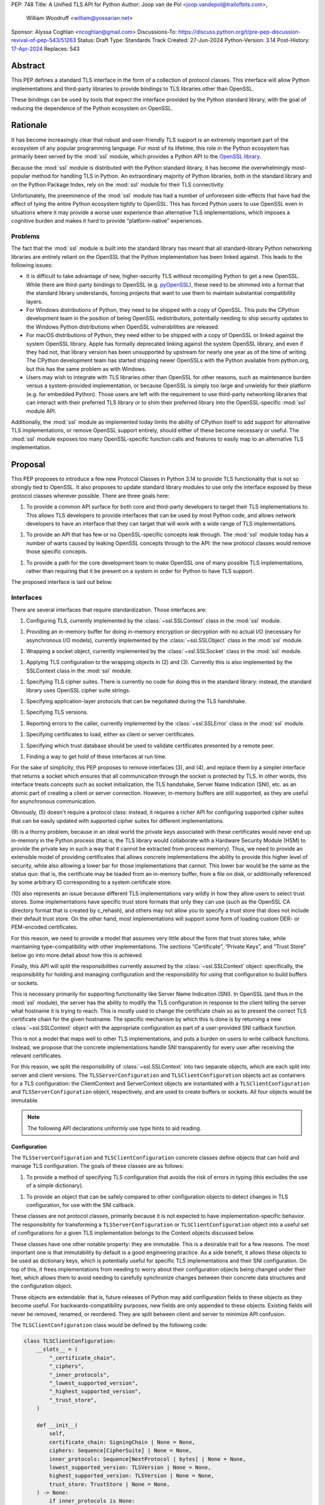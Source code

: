 PEP: 748
Title: A Unified TLS API for Python
Author: Joop van de Pol <joop.vandepol@trailofbits.com>,
        William Woodruff <william@yossarian.net>
Sponsor: Alyssa Coghlan <ncoghlan@gmail.com>
Discussions-To: https://discuss.python.org/t/pre-pep-discussion-revival-of-pep-543/51263
Status: Draft
Type: Standards Track
Created: 27-Jun-2024
Python-Version: 3.14
Post-History: `17-Apr-2024 <https://discuss.python.org/t/pre-pep-discussion-revival-of-pep-543/51263>`__
Replaces: 543

Abstract
========

This PEP defines a standard TLS interface in the form of a collection of
protocol classes. This interface will allow Python implementations and
third-party libraries to provide bindings to TLS libraries other than OpenSSL.

These bindings can be used by tools that expect the interface provided by the
Python standard library, with the goal of reducing the dependence of the Python
ecosystem on OpenSSL.

Rationale
=========

It has become increasingly clear that robust and user-friendly TLS support is an
extremely important part of the ecosystem of any popular programming language.
For most of its lifetime, this role in the Python ecosystem has primarily been
served by the :mod:`ssl` module, which provides a Python API to the `OpenSSL
library <https://www.openssl.org/>`_.

Because the :mod:`ssl` module is distributed with the Python standard library,
it has become the overwhelmingly most-popular method for handling TLS in Python.
An extraordinary majority of Python libraries, both in the standard library and
on the Python Package Index, rely on the :mod:`ssl` module for their TLS
connectivity.

Unfortunately, the preeminence of the :mod:`ssl` module has had a number of
unforeseen side-effects that have had the effect of tying the entire Python
ecosystem tightly to OpenSSL. This has forced Python users to use OpenSSL even
in situations where it may provide a worse user experience than alternative TLS
implementations, which imposes a cognitive burden and makes it hard to provide
“platform-native” experiences.

Problems
--------

The fact that the :mod:`ssl` module is built into the standard library has meant
that all standard-library Python networking libraries are entirely reliant on
the OpenSSL that the Python implementation has been linked against. This leads
to the following issues:

* It is difficult to take advantage of new, higher-security TLS without
  recompiling Python to get a new OpenSSL. While there are third-party bindings
  to OpenSSL (e.g. `pyOpenSSL <https://pypi.org/project/pyOpenSSL/>`_), these
  need to be shimmed into a format that the standard library understands,
  forcing projects that want to use them to maintain substantial compatibility
  layers.

* For Windows distributions of Python, they need to be shipped with a copy of
  OpenSSL. This puts the CPython development team in the position of being
  OpenSSL redistributors, potentially needing to ship security updates to the
  Windows Python distributions when OpenSSL vulnerabilities are released.

* For macOS distributions of Python, they need either to be shipped with a copy
  of OpenSSL or linked against the system OpenSSL library. Apple has formally
  deprecated linking against the system OpenSSL library, and even if they had
  not, that library version has been unsupported by upstream for nearly one year
  as of the time of writing. The CPython development team has started shipping
  newer OpenSSLs with the Python available from python.org, but this has the
  same problem as with Windows.

* Users may wish to integrate with TLS libraries other than OpenSSL for other
  reasons, such as maintenance burden versus a system-provided implementation,
  or because OpenSSL is simply too large and unwieldy for their platform (e.g.
  for embedded Python). Those users are left with the requirement to use
  third-party networking libraries that can interact with their preferred TLS
  library or to shim their preferred library into the OpenSSL-specific
  :mod:`ssl` module API.

Additionally, the :mod:`ssl` module as implemented today limits the ability of
CPython itself to add support for alternative TLS implementations, or remove
OpenSSL support entirely, should either of these become necessary or useful. The
:mod:`ssl` module exposes too many OpenSSL-specific function calls and features
to easily map to an alternative TLS implementation.

Proposal
========

This PEP proposes to introduce a few new Protocol Classes in Python 3.14 to
provide TLS functionality that is not so strongly tied to OpenSSL. It also
proposes to update standard library modules to use only the interface exposed by
these protocol classes wherever possible. There are three goals here:

1. To provide a common API surface for both core and third-party developers to
   target their TLS implementations to. This allows TLS developers to provide
   interfaces that can be used by most Python code, and allows network
   developers to have an interface that they can target that will work with a
   wide range of TLS implementations.

1. To provide an API that has few or no OpenSSL-specific concepts leak through.
   The :mod:`ssl` module today has a number of warts caused by leaking OpenSSL
   concepts through to the API: the new protocol classes would remove those
   specific concepts.

1. To provide a path for the core development team to make OpenSSL one of many
   possible TLS implementations, rather than requiring that it be present on a
   system in order for Python to have TLS support.

The proposed interface is laid out below.

Interfaces
----------

There are several interfaces that require standardization. Those interfaces are:

1. Configuring TLS, currently implemented by the :class:`~ssl.SSLContext` class
   in the :mod:`ssl` module.

1. Providing an in-memory buffer for doing in-memory encryption or decryption
   with no actual I/O (necessary for asynchronous I/O models), currently
   implemented by the :class:`~ssl.SSLObject` class in the :mod:`ssl` module.

1. Wrapping a socket object, currently implemented by the
   :class:`~ssl.SSLSocket` class in the :mod:`ssl` module.

1. Applying TLS configuration to the wrapping objects in (2) and (3). Currently
   this is also implemented by the SSLContext class in the :mod:`ssl` module.

1. Specifying TLS cipher suites. There is currently no code for doing this in
   the standard library: instead, the standard library uses OpenSSL cipher suite
   strings.

1. Specifying application-layer protocols that can be negotiated during the TLS
   handshake.

1. Specifying TLS versions.

1. Reporting errors to the caller, currently implemented by the
   :class:`~ssl.SSLError` class in the :mod:`ssl` module.

1. Specifying certificates to load, either as client or server certificates.

1. Specifying which trust database should be used to validate certificates
   presented by a remote peer.

1. Finding a way to get hold of these interfaces at run time.

For the sake of simplicity, this PEP proposes to remove interfaces (3), and (4),
and replace them by a simpler interface that returns a socket which ensures that
all communication through the socket is protected by TLS. In other words, this
interface treats concepts such as socket initialization, the TLS handshake,
Server Name Indication (SNI), etc. as an atomic part of creating a client or
server connection. However, in-memory buffers are still supported, as they are
useful for asynchronous communication.

Obviously, (5) doesn't require a protocol class: instead, it requires a richer
API for configuring supported cipher suites that can be easily updated with
supported cipher suites for different implementations.

(9) is a thorny problem, because in an ideal world the private keys associated
with these certificates would never end up in-memory in the Python process
(that is, the TLS library would collaborate with a Hardware Security Module
(HSM) to provide the private key in such a way that it cannot be extracted
from process memory). Thus, we need to provide an extensible model of
providing certificates that allows concrete implementations the ability to
provide this higher level of security, while also allowing a lower bar for
those implementations that cannot. This lower bar would be the same as the
status quo: that is, the certificate may be loaded from an in-memory buffer,
from a file on disk, or additionally referenced by some arbitrary ID
corresponding to a system certificate store.

(10) also represents an issue because different TLS implementations vary wildly
in how they allow users to select trust stores. Some implementations have
specific trust store formats that only they can use (such as the OpenSSL CA
directory format that is created by c_rehash), and others may not allow you
to specify a trust store that does not include their default trust store.
On the other hand, most implementations will support some form of loading custom
DER- or PEM-encoded certificates.

For this reason, we need to provide a model that assumes very little about the
form that trust stores take, while maintaining type-compatibility with other
implementations. The sections “Certificate”, “Private Keys”, and “Trust Store”
below go into more detail about how this is achieved.

Finally, this API will split the responsibilities currently assumed by the
:class:`~ssl.SSLContext` object: specifically, the responsibility for holding
and managing configuration and the responsibility for using that configuration
to build buffers or sockets.

This is necessary primarily for supporting functionality like Server Name
Indication (SNI). In OpenSSL (and thus in the :mod:`ssl` module), the server has
the ability to modify the TLS configuration in response to the client telling
the server what hostname it is trying to reach. This is mostly used to change
the certificate chain so as to present the correct TLS certificate chain for the
given hostname. The specific mechanism by which this is done is by returning a
new :class:`~ssl.SSLContext` object with the appropriate configuration as part
of a user-provided SNI callback function.

This is not a model that maps well to other TLS implementations, and puts a
burden on users to write callback functions. Instead, we propose that the
concrete implementations handle SNI transparently for every user after receiving
the relevant certificates.

For this reason, we split the responsibility of :class:`~ssl.SSLContext` into
two separate objects, which are each split into server and client versions. The
``TLSServerConfiguration`` and ``TLSClientConfiguration`` objects act as
containers for a TLS configuration: the ClientContext and ServerContext objects
are instantiated with a ``TLSClientConfiguration`` and
``TLSServerConfiguration`` object, respectively, and are used to create buffers
or sockets. All four objects would be immutable.

.. note::

    The following API declarations uniformly use type hints to aid reading.

Configuration
~~~~~~~~~~~~~

The ``TLSServerConfiguration`` and ``TLSClientConfiguration`` concrete classes
define objects that can hold and manage TLS configuration. The goals of these
classes are as follows:

1. To provide a method of specifying TLS configuration that avoids the risk of
   errors in typing (this excludes the use of a simple dictionary).

1. To provide an object that can be safely compared to other configuration
   objects to detect changes in TLS configuration, for use with the SNI
   callback.

These classes are not protocol classes, primarily because it is not expected to
have implementation-specific behavior. The responsibility for transforming a
``TLSServerConfiguration``  or ``TLSClientConfiguration`` object into a useful
set of configurations for a given TLS implementation belongs to the Context
objects discussed below.

These classes have one other notable property: they are immutable. This is a
desirable trait for a few reasons. The most important one is that immutability
by default is a good engineering practice. As a side benefit, it allows these
objects to be used as dictionary keys, which is potentially useful for specific
TLS implementations and their SNI configuration. On top of this, it frees
implementations from needing to worry about their configuration objects being
changed under their feet, which allows them to avoid needing to carefully
synchronize changes between their concrete data structures and the configuration
object.

These objects are extendable: that is, future releases of Python may add
configuration fields to these objects as they become useful. For
backwards-compatibility purposes, new fields are only appended to these objects.
Existing fields will never be removed, renamed, or reordered. They are split
between client and server to minimize API confusion.

The ``TLSClientConfiguration`` class would be defined by the following code:

.. code-block:: python

    class TLSClientConfiguration:
        __slots__ = (
            "_certificate_chain",
            "_ciphers",
            "_inner_protocols",
            "_lowest_supported_version",
            "_highest_supported_version",
            "_trust_store",
        )

        def __init__(
            self,
            certificate_chain: SigningChain | None = None,
            ciphers: Sequence[CipherSuite] | None = None,
            inner_protocols: Sequence[NextProtocol | bytes] | None = None,
            lowest_supported_version: TLSVersion | None = None,
            highest_supported_version: TLSVersion | None = None,
            trust_store: TrustStore | None = None,
        ) -> None:
            if inner_protocols is None:
                inner_protocols = []

            self._certificate_chain = certificate_chain
            self._ciphers = ciphers
            self._inner_protocols = inner_protocols
            self._lowest_supported_version = lowest_supported_version
            self._highest_supported_version = highest_supported_version
            self._trust_store = trust_store

        @property
        def certificate_chain(self) -> SigningChain | None:
            return self._certificate_chain

        @property
        def ciphers(self) -> Sequence[CipherSuite | int] | None:
            return self._ciphers

        @property
        def inner_protocols(self) -> Sequence[NextProtocol | bytes]:
            return self._inner_protocols

        @property
        def lowest_supported_version(self) -> TLSVersion | None:
            return self._lowest_supported_version

        @property
        def highest_supported_version(self) -> TLSVersion | None:
            return self._highest_supported_version

        @property
        def trust_store(self) -> TrustStore | None:
            return self._trust_store

The ``TLSServerConfiguration`` object is similar to the client one, except that
it takes a ``Sequence[SigningChain]`` as the ``certificate_chain`` parameter.

Context
~~~~~~~

We define two Context protocol classes. These protocol classes define objects
that allow configuration of TLS to be applied to specific connections. They can
be thought of as factories for ``TLSSocket`` and ``TLSBuffer`` objects.

Unlike the current :mod:`ssl` module, we provide two context classes instead of
one. Specifically, we provide the ``ClientContext`` and ``ServerContext``
classes. This simplifies the APIs (for example, there is no sense in the server
providing the ``server_hostname`` parameter to
:meth:`~ssl.SSLContext.wrap_socket`, but because there is only one context class
that parameter is still available), and ensures that implementations know as
early as possible which side of a TLS connection they will serve. Additionally,
it allows implementations to opt-out of one or either side of the connection.

As much as possible implementers should aim to make these classes immutable:
that is, they should prefer not to allow users to mutate their internal state
directly, instead preferring to create new contexts from new TLSConfiguration
objects. Obviously, the protocol classes cannot enforce this constraint, and so
they do not attempt to.

The ``ClientContext`` protocol class has the following class definition:

.. code-block:: python

    class ClientContext(Protocol):
        @abstractmethod
        def __init__(self, configuration: TLSClientConfiguration) -> None:
            """Create a new client context object from a given TLS client configuration."""
            ...

        @property
        @abstractmethod
        def configuration(self) -> TLSClientConfiguration:
            """Returns the TLS client configuration that was used to create the client context."""
            ...

        @abstractmethod
        def connect(self, address: tuple[str | None, int]) -> TLSSocket:
            """Creates a TLSSocket that behaves like a socket.socket, and
            contains information about the TLS exchange
            (cipher, negotiated_protocol, negotiated_tls_version, etc.).
            """
            ...

        @abstractmethod
        def create_buffer(self, server_hostname: str) -> TLSBuffer:
            """Creates a TLSBuffer that acts as an in-memory channel,
            and contains information about the TLS exchange
            (cipher, negotiated_protocol, negotiated_tls_version, etc.)."""
            ...

The ``ServerContext`` is similar, taking a ``TLSServerConfiguration`` instead.

Socket
~~~~~~

The context can be used to create sockets, which have to follow the
specification of the ``TLSSocket`` protocol class. Specifically, implementations
need to implement the following:

* ``recv`` and ``send``
* ``listen`` and ``accept``
* ``close``
* ``getsockname``
* ``getpeername``

They also need to implement some interfaces that give information about the TLS
connection, such as:

* The underlying context object that was used to create this socket
* The negotiated cipher
* The negotiated "next" protocol
* The negotiated TLS version

The following code describes these functions in more detail:

.. code-block:: python

    class TLSSocket(Protocol):
        """This class implements a socket.socket-like object that creates an OS
        socket, wraps it in an SSL context, and provides read and write methods
        over that channel."""

        @abstractmethod
        def __init__(self, *args: tuple, **kwargs: tuple) -> None:
            """TLSSockets should not be constructed by the user.
            The implementation should implement a method to construct a TLSSocket
            object and call it in ClientContext.connect() and
            ServerContext.connect()."""
            ...

        @abstractmethod
        def recv(self, bufsize: int) -> bytes:
            """Receive data from the socket. The return value is a bytes object
            representing the data received. Should not work before the handshake
            is completed."""
            ...

        @abstractmethod
        def send(self, bytes: bytes) -> int:
            """Send data to the socket. The socket must be connected to a remote socket."""
            ...

        @abstractmethod
        def close(self, force: bool = False) -> None:
            """Shuts down the connection and mark the socket closed.
            If force is True, this method should send the close_notify alert and shut down
            the socket without waiting for the other side.
            If force is False, this method should send the close_notify alert and raise
            the WantReadError exception until a corresponding close_notify alert has been
            received from the other side.
            In either case, this method should return WantWriteError if sending the
            close_notify alert currently fails."""
            ...

        @abstractmethod
        def listen(self, backlog: int) -> None:
            """Enable a server to accept connections. If backlog is specified, it
            specifies the number of unaccepted connections that the system will allow
            before refusing new connections."""
            ...

        @abstractmethod
        def accept(self) -> tuple[TLSSocket, tuple[str | None, int]]:
            """Accept a connection. The socket must be bound to an address and listening
            for connections. The return value is a pair (conn, address) where conn is a
            new TLSSocket object usable to send and receive data on the connection, and
            address is the address bound to the socket on the other end of the connection."""
            ...

        @abstractmethod
        def getsockname(self) -> tuple[str | None, int]:
            """Return the local address to which the socket is connected."""
            ...

        @abstractmethod
        def getpeercert(self) -> bytes | None:
            """
            Return the raw DER bytes of the certificate provided by the peer
            during the handshake, if applicable.
            """
            ...

        @abstractmethod
        def getpeername(self) -> tuple[str | None, int]:
            """Return the remote address to which the socket is connected."""
            ...

        @property
        @abstractmethod
        def context(self) -> ClientContext | ServerContext:
            """The ``Context`` object this socket is tied to."""
            ...

        @abstractmethod
        def cipher(self) -> CipherSuite | int | None:
            """
            Returns the CipherSuite entry for the cipher that has been negotiated on the connection.

            If no connection has been negotiated, returns ``None``. If the cipher negotiated is not
            defined in CipherSuite, returns the 16-bit integer representing that cipher directly.
            """
            ...

        @abstractmethod
        def negotiated_protocol(self) -> NextProtocol | bytes | None:
            """
            Returns the protocol that was selected during the TLS handshake.

            This selection may have been made using ALPN or some future
            negotiation mechanism.

            If the negotiated protocol is one of the protocols defined in the
            ``NextProtocol`` enum, the value from that enum will be returned.
            Otherwise, the raw bytestring of the negotiated protocol will be
            returned.

            If ``Context.set_inner_protocols()`` was not called, if the other
            party does not support protocol negotiation, if this socket does
            not support any of the peer's proposed protocols, or if the
            handshake has not happened yet, ``None`` is returned.
            """
            ...

        @property
        @abstractmethod
        def negotiated_tls_version(self) -> TLSVersion | None:
            """The version of TLS that has been negotiated on this connection."""
            ...

Buffer
~~~~~~

The context can also be used to create buffers, which have to follow the
specification of the ``TLSBuffer`` protocol class. Specifically, implementations
need to implement the following:

* ``read`` and ``write``
* ``do_handshake``
* ``shutdown``
* ``process_incoming`` and ``process_outgoing``
* ``incoming_bytes_buffered`` and ``outgoing_bytes_buffered``
* ``getpeercert``

Similarly to the socket case, they also need to implement some interfaces that
give information about the TLS connection, such as:

* The underlying context object that was used to create this buffer
* The negotiated cipher
* The negotiated "next" protocol
* The negotiated TLS version

The following code describes these functions in more detail:

.. code-block:: python

    class TLSBuffer(Protocol):
        """This class implements an in memory-channel that creates two buffers,
        wraps them in an SSL context, and provides read and write methods over
        that channel."""

        @abstractmethod
        def read(self, amt: int, buffer: Buffer | None) -> bytes | int:
            """
            Read up to ``amt`` bytes of data from the input buffer and return
            the result as a ``bytes`` instance. If an optional buffer is
            provided, the result is written into the buffer and the number of
            bytes is returned instead.

            Once EOF is reached, all further calls to this method return the
            empty byte string ``b''``.

            May read "short": that is, fewer bytes may be returned than were
            requested.

            Raise ``WantReadError`` or ``WantWriteError`` if there is
            insufficient data in either the input or output buffer and the
            operation would have caused data to be written or read.

            May raise ``RaggedEOF`` if the connection has been closed without a
            graceful TLS shutdown. Whether this is an exception that should be
            ignored or not is up to the specific application.

            As at any time a re-negotiation is possible, a call to ``read()``
            can also cause write operations.
            """
            ...

        @abstractmethod
        def write(self, buf: Buffer) -> int:
            """
            Write ``buf`` in encrypted form to the output buffer and return the
            number of bytes written. The ``buf`` argument must be an object
            supporting the buffer interface.

            Raise ``WantReadError`` or ``WantWriteError`` if there is
            insufficient data in either the input or output buffer and the
            operation would have caused data to be written or read. In either
            case, users should endeavour to resolve that situation and then
            re-call this method. When re-calling this method users *should*
            re-use the exact same ``buf`` object, as some implementations require that
            the exact same buffer be used.

            This operation may write "short": that is, fewer bytes may be
            written than were in the buffer.

            As at any time a re-negotiation is possible, a call to ``write()``
            can also cause read operations.
            """
            ...

        @abstractmethod
        def do_handshake(self) -> None:
            """
            Performs the TLS handshake. Also performs certificate validation
            and hostname verification.
            """
            ...

        @abstractmethod
        def cipher(self) -> CipherSuite | int | None:
            """
            Returns the CipherSuite entry for the cipher that has been
            negotiated on the connection. If no connection has been negotiated,
            returns ``None``. If the cipher negotiated is not defined in
            CipherSuite, returns the 16-bit integer representing that cipher
            directly.
            """
            ...

        @abstractmethod
        def negotiated_protocol(self) -> NextProtocol | bytes | None:
            """
            Returns the protocol that was selected during the TLS handshake.
            This selection may have been made using ALPN, NPN, or some future
            negotiation mechanism.

            If the negotiated protocol is one of the protocols defined in the
            ``NextProtocol`` enum, the value from that enum will be returned.
            Otherwise, the raw bytestring of the negotiated protocol will be
            returned.

            If ``Context.set_inner_protocols()`` was not called, if the other
            party does not support protocol negotiation, if this socket does
            not support any of the peer's proposed protocols, or if the
            handshake has not happened yet, ``None`` is returned.
            """
            ...

        @property
        @abstractmethod
        def context(self) -> ClientContext | ServerContext:
            """
            The ``Context`` object this buffer is tied to.
            """
            ...

        @property
        @abstractmethod
        def negotiated_tls_version(self) -> TLSVersion | None:
            """
            The version of TLS that has been negotiated on this connection.
            """
            ...

        @abstractmethod
        def shutdown(self) -> None:
            """
            Performs a clean TLS shut down. This should generally be used
            whenever possible to signal to the remote peer that the content is
            finished.
            """
            ...

        @abstractmethod
        def process_incoming(self, data_from_network: bytes) -> None:
            """
            Receives some TLS data from the network and stores it in an
            internal buffer.

            If the internal buffer is overfull, this method will raise
            ``WantReadError`` and store no data. At this point, the user must
            call ``read`` to remove some data from the internal buffer
            before repeating this call.
            """
            ...

        @abstractmethod
        def incoming_bytes_buffered(self) -> int:
            """
            Returns how many bytes are in the incoming buffer waiting to be processed.
            """
            ...

        @abstractmethod
        def process_outgoing(self, amount_bytes_for_network: int) -> bytes:
            """
            Returns the next ``amt`` bytes of data that should be written to
            the network from the outgoing data buffer, removing it from the
            internal buffer.
            """
            ...

        @abstractmethod
        def outgoing_bytes_buffered(self) -> int:
            """
            Returns how many bytes are in the outgoing buffer waiting to be sent.
            """
            ...

        @abstractmethod
        def getpeercert(self) -> bytes | None:
            """
            Return the raw DER bytes of the certificate provided by the peer
            during the handshake, if applicable.
            """
            ...


Cipher Suites
~~~~~~~~~~~~~

Supporting cipher suites in a truly library-agnostic fashion is a remarkably
difficult undertaking. Different TLS implementations often have radically
different APIs for specifying cipher suites, but more problematically these APIs
frequently differ in capability as well as in style.

Below are examples of different cipher suite selection APIs. These examples are
not intended to obligate implementation against each API, only to illuminate the
constraints imposed by each.

OpenSSL
^^^^^^^

OpenSSL uses a well-known cipher string format. This format has been adopted as
a configuration language by most products that use OpenSSL, including Python.
This format is relatively easy to read, but has a number of downsides: it is a
string, which makes it remarkably easy to provide bad inputs; it lacks much
detailed validation, meaning that it is possible to configure OpenSSL in a way
that doesn't allow it to negotiate any cipher at all; and it allows specifying
cipher suites in a number of different ways that make it tricky to parse. The
biggest problem with this format is that there is no formal specification for
it, meaning that the only way to parse a given string the way OpenSSL would is
to get OpenSSL to parse it.

OpenSSL's cipher strings can look like this:

.. code-block:: python

    "ECDH+AESGCM:ECDH+CHACHA20:DH+AESGCM:DH+CHACHA20:ECDH+AES256:DH+AES256:ECDH+AES128:DH+AES:RSA+AESGCM:RSA+AES:!aNULL:!eNULL:!MD5"


This string demonstrates some of the complexity of the OpenSSL format. For
example, it is possible for one entry to specify multiple cipher suites: the
entry ``ECDH+AESGCM`` means “all ciphers suites that include both elliptic-curve
Diffie-Hellman key exchange and AES in Galois Counter Mode”. More explicitly,
that will expand to four cipher suites:


.. code-block:: python

    "ECDHE-ECDSA-AES256-GCM-SHA384:ECDHE-RSA-AES256-GCM-SHA384:ECDHE-ECDSA-AES128-GCM-SHA256:ECDHE-RSA-AES128-GCM-SHA256"


That makes parsing a complete OpenSSL cipher string extremely tricky. Add to the
fact that there are other meta-characters, such as “!” (exclude all cipher
suites that match this criterion, even if they would otherwise be included:
“!MD5” means that no cipher suites using the MD5 hash algorithm should be
included), “-” (exclude matching ciphers if they were already included, but
allow them to be re-added later if they get included again), and “+” (include
the matching ciphers, but place them at the end of the list), and you get an
extremely complex format to parse. On top of this complexity it should be noted
that the actual result depends on the OpenSSL version, as an OpenSSL cipher
string is valid so long as it contains at least one cipher that OpenSSL
recognizes.

OpenSSL also uses different names for its ciphers than the names used in the
relevant specifications. See the manual page for ``ciphers(1)`` for more
details.

The actual API inside OpenSSL for the cipher string is simple:

.. code-block:: c

    char *cipher_list = <some cipher list>;
    int rc = SSL_CTX_set_cipher_list(context, cipher_list);


This means that any format that is used by this module must be able to be
converted to an OpenSSL cipher string for use with OpenSSL.

Network Framework
^^^^^^^^^^^^^^^^^

Network Framework is the macOS (10.15+) system TLS library. This library is
substantially more restricted than OpenSSL in many ways, as it has a much more
restricted class of users. One of these substantial restrictions is in
controlling supported cipher suites.

Ciphers in Network Framework are represented by a Objective-C ``uint16_t`` enum.
This enum has one entry per cipher suite, with no aggregate entries, meaning
that it is not possible to reproduce the meaning of an OpenSSL cipher string
like ``“ECDH+AESGCM”`` without hand-coding which categories each enum member
falls into.

However, the names of most of the enum members are in line with the formal names
of the cipher suites: that is, the cipher suite that OpenSSL calls
``“ECDHE-ECDSA-AES256-GCM-SHA384”`` is called
``“tls_ciphersuite_ECDHE_ECDSA_WITH_AES_256_GCM_SHA384”`` in Network Framework.

The API for configuring cipher suites inside Network Framework is simple:

.. code-block:: c

    void sec_protocol_options_append_tls_ciphersuite(sec_protocol_options_t options, tls_ciphersuite_t ciphersuite);

SChannel
^^^^^^^^

SChannel is the Windows system TLS library.

SChannel has extremely restrictive support for controlling available TLS cipher
suites, and additionally adopts a third method of expressing what TLS cipher
suites are supported.

Specifically, SChannel defines a set of ``ALG_ID`` constants (C unsigned ints).
Each of these constants does not refer to an entire cipher suite, but instead an
individual algorithm. Some examples are ``CALG_3DES`` and ``CALG_AES_256``,
which refer to the bulk encryption algorithm used in a cipher suite,
``CALG_ECDH_EPHEM`` and ``CALG_RSA_KEYX`` which refer to part of the key
exchange algorithm used in a cipher suite, ``CALG_SHA_256`` and ``CALG_SHA_384``
which refer to the message authentication code used in a cipher suite, and
``CALG_ECDSA`` and ``CALG_RSA_SIGN`` which refer to the signing portions of the
key exchange algorithm.

In earlier versions of the SChannel API, these constants were used to define the
algorithms that could be used. The latest version, however, uses these constants
to prohibit which algorithms can be used.

This can be thought of as the half of OpenSSL's functionality that Network
Framework doesn't have: Network Framework only allows specifying exact cipher
suites (and a limited number of pre-defined cipher suite groups), whereas
SChannel only allows specifying parts of the cipher suite, while OpenSSL allows
both.

Determining which cipher suites are allowed on a given connection is done by
providing a pointer to an array of these ``ALG_ID`` constants. This means that
any suitable API must allow the Python code to determine which ``ALG_ID``
constants must be provided.

Network Security Services (NSS)
^^^^^^^^^^^^^^^^^^^^^^^^^^^^^^^

NSS is Mozilla's crypto and TLS library. It's used in Firefox, Thunderbird, and
as an alternative to OpenSSL in multiple libraries, e.g. curl.

By default, NSS comes with secure configuration of allowed ciphers. On some
platforms such as Fedora, the list of enabled ciphers is globally configured in
a system policy. Generally, applications should not modify cipher suites unless
they have specific reasons to do so.

NSS has both process global and per-connection settings for cipher suites. It
does not have a concept of :class:`~ssl.SSLContext` like OpenSSL. A
:class:`~ssl.SSLContext`-like behavior can be easily emulated. Specifically,
ciphers can be enabled or disabled globally with
``SSL_CipherPrefSetDefault(PRInt32 cipher, PRBool enabled)``, and
``SSL_CipherPrefSet(PRFileDesc *fd, PRInt32 cipher, PRBool enabled)`` for a
connection. The cipher ``PRInt32`` number is a signed 32-bit integer that
directly corresponds to an registered IANA id, e.g. ``0x1301`` is
``TLS_AES_128_GCM_SHA256``. Contrary to OpenSSL, the preference order of ciphers
is fixed and cannot be modified at runtime.

Like Network Framework, NSS has no API for aggregated entries. Some consumers of
NSS have implemented custom mappings from OpenSSL cipher names and rules to NSS
ciphers, e.g. ``mod_nss``.

Proposed Interface
^^^^^^^^^^^^^^^^^^

The proposed interface for the new module is influenced by the combined set of
limitations of the above implementations. Specifically, as every implementation
except OpenSSL requires that each individual cipher be provided, there is no
option but to provide that lowest-common denominator approach.

The simplest approach is to provide an enumerated type that includes a large
subset of the cipher suites defined for TLS. The values of the enum members will
be their two-octet cipher identifier as used in the TLS handshake, stored as a
16 bit integer. The names of the enum members will be their IANA-registered
cipher suite names.

As of now, the `IANA cipher suite registry
<https://www.iana.org/assignments/tls-parameters/tls-parameters.xhtml#tls-parameters-4>`_
contains over 320 cipher suites. A large portion of the cipher suites are
irrelevant for TLS connections to network services. Other suites specify
deprecated and insecure algorithms that are no longer provided by recent
versions of implementations. The enum contains the five fixed cipher suites
defined for TLS v1.3, and for TLS v1.2, it only contains the cipher suites that
correspond to the TLS v1.3 cipher suites, with ECDHE key exchange (for perfect
forward secrecy) and ECDSA or RSA signatures, which are an additional ten cipher
suites.

In addition to this enum, the interface defines a default cipher suite list for
TLS v1.2, which includes only those defined cipher suites based on AES-GCM or
ChaCha20-Poly1305. The default cipher suite list for TLS v1.3 will
comprise the five cipher suites defined in the specification.

The current enum is quite restricted, including only cipher suites that provide
forward secrecy. Because the enum doesn't contain every defined cipher, and also
to allow for forward-looking applications, all parts of this API that accept
``CipherSuite`` objects will also accept raw 16-bit integers directly.

.. code-block:: python

    class CipherSuite(IntEnum):
        """
        Known cipher suites.

        See: <https://www.iana.org/assignments/tls-parameters/tls-parameters.xhtml>
        """

        TLS_AES_128_GCM_SHA256 = 0x1301
        TLS_AES_256_GCM_SHA384 = 0x1302
        TLS_CHACHA20_POLY1305_SHA256 = 0x1303
        TLS_AES_128_CCM_SHA256 = 0x1304
        TLS_AES_128_CCM_8_SHA256 = 0x1305
        TLS_ECDHE_ECDSA_WITH_AES_128_GCM_SHA256 = 0xC02B
        TLS_ECDHE_ECDSA_WITH_AES_256_GCM_SHA384 = 0xC02C
        TLS_ECDHE_RSA_WITH_AES_128_GCM_SHA256 = 0xC02F
        TLS_ECDHE_RSA_WITH_AES_256_GCM_SHA384 = 0xC030
        TLS_ECDHE_ECDSA_WITH_AES_128_CCM = 0xC0AC
        TLS_ECDHE_ECDSA_WITH_AES_256_CCM = 0xC0AD
        TLS_ECDHE_ECDSA_WITH_AES_128_CCM_8 = 0xC0AE
        TLS_ECDHE_ECDSA_WITH_AES_256_CCM_8 = 0xC0AF
        TLS_ECDHE_RSA_WITH_CHACHA20_POLY1305_SHA256 = 0xCCA8
        TLS_ECDHE_ECDSA_WITH_CHACHA20_POLY1305_SHA256 = 0xCCA9


For Network Framework, these enum members directly refer to the values of the
cipher suite constants. For example, Network Framework defines the cipher suite
enum member ``tls_ciphersuite_ECDHE_ECDSA_WITH_AES_256_GCM_SHA384`` as having
the value ``0xC02C``. Not coincidentally, that is identical to its value in the
above enum. This makes mapping between Network Framework and the above enum very
easy indeed.

For SChannel there is no easy direct mapping, due to the fact that SChannel
configures ciphers, instead of cipher suites. This represents an ongoing concern
with SChannel, which is that it is very difficult to configure in a specific
manner compared to other TLS implementations.

For the purposes of this PEP, any SChannel implementation will need to determine
which ciphers to choose based on the enum members. This may be more open than
the actual cipher suite list actually wants to allow, or it may be more
restrictive, depending on the choices of the implementation. This PEP recommends
that it be more restrictive, but of course this cannot be enforced.

Finally, we expect that for most users, secure defaults will be enough. When
specifying no list of ciphers, the implementations should use secure defaults
(possibly derived from system recommended settings).

Protocol Negotiation
~~~~~~~~~~~~~~~~~~~~

ALPN allows for protocol negotiation as part of the HTTP/2 handshake. While ALPN
is at a fundamental level built on top of bytestrings, string-based APIs are
frequently problematic as they allow for errors in typing that can be hard to
detect.

For this reason, this module will define a type that protocol negotiation
implementations can pass and be passed. This type would wrap a bytestring to
allow for aliases for well-known protocols. This allows us to avoid the problems
inherent in typos for well-known protocols, while allowing the full
extensibility of the protocol negotiation layer if needed by letting users pass
byte strings directly.

.. code-block:: python
    class NextProtocol(Enum):
        """The underlying negotiated ("next") protocol."""

        H2 = b"h2"
        H2C = b"h2c"
        HTTP1 = b"http/1.1"
        WEBRTC = b"webrtc"
        C_WEBRTC = b"c-webrtc"
        FTP = b"ftp"
        STUN = b"stun.nat-discovery"
        TURN = b"stun.turn"

TLS Versions
~~~~~~~~~~~~

It is often useful to be able to restrict the versions of TLS you're willing to
support. There are many security advantages in refusing to use old versions of
TLS, and some misbehaving servers will mishandle TLS clients advertising support
for newer versions.

The following enumerated type can be used to gate TLS versions. Forward-looking
applications should almost never set a maximum TLS version unless they
absolutely must, as a TLS implementation that is newer than the Python that uses
it may support TLS versions that are not in this enumerated type.

Additionally, this enumerated type defines two additional flags that can always
be used to request either the lowest or highest TLS version supported by an
implementation. As for cipher suites, we expect that for most users, secure
defaults will be enough. When specifying no list of TLS versions, the
implementations should use secure defaults (possibly derived from system
recommended settings).

.. code-block:: python

    class TLSVersion(Enum):
        """
        TLS versions.

        The `MINIMUM_SUPPORTED` and `MAXIMUM_SUPPORTED` variants are "open ended",
        and refer to the "lowest mutually supported" and "highest mutually supported"
        TLS versions, respectively.
        """

        MINIMUM_SUPPORTED = "MINIMUM_SUPPORTED"
        TLSv1_2 = "TLSv1.2"
        TLSv1_3 = "TLSv1.3"
        MAXIMUM_SUPPORTED = "MAXIMUM_SUPPORTED"

Errors
~~~~~~

This module would define four base classes for use with error handling. Unlike
many of the other classes defined here, these classes are not abstract, as they
have no behavior. They exist simply to signal certain common behaviors. TLS
implementations should subclass these exceptions in their own packages, but
needn't define any behavior for them.

In general, concrete implementations should subclass these exceptions rather
than throw them directly. This makes it moderately easier to determine which
concrete TLS implementation is in use during debugging of unexpected errors.
However, this is not mandatory.

The definitions of the errors are below:

.. code-block:: python

    class TLSError(Exception):
        """
        The base exception for all TLS related errors from any implementation.

        Catching this error should be sufficient to catch *all* TLS errors,
        regardless of what implementation is used.
        """


    class WantWriteError(TLSError):
        """
        A special signaling exception used only when non-blocking or buffer-only I/O is used.

        This error signals that the requested
        operation cannot complete until more data is written to the network,
        or until the output buffer is drained.

        This error is should only be raised when it is completely impossible
        to write any data. If a partial write is achievable then this should
        not be raised.
        """


    class WantReadError(TLSError):
        """
        A special signaling exception used only when non-blocking or buffer-only I/O is used.

        This error signals that the requested
        operation cannot complete until more data is read from the network, or
        until more data is available in the input buffer.

        This error should only be raised when it is completely impossible to
        write any data. If a partial write is achievable then this should not
        be raised.
        """


    class RaggedEOF(TLSError):
        """A special signaling exception used when a TLS connection has been
        closed gracelessly: that is, when a TLS CloseNotify was not received
        from the peer before the underlying TCP socket reached EOF. This is a
        so-called "ragged EOF".

        This exception is not guaranteed to be raised in the face of a ragged
        EOF: some implementations may not be able to detect or report the
        ragged EOF.

        This exception is not always a problem. Ragged EOFs are a concern only
        when protocols are vulnerable to length truncation attacks. Any
        protocol that can detect length truncation attacks at the application
        layer (e.g. HTTP/1.1 and HTTP/2) is not vulnerable to this kind of
        attack and so can ignore this exception.
        """


    class ConfigurationError(TLSError):
        """An special exception that implementations can use when the provided
        configuration uses features not supported by that implementation."""


Certificates
~~~~~~~~~~~~

This module would define a concrete certificate class. This class would have
almost no behavior, as the goal of this module is not to provide all possible
relevant cryptographic functionality that could be provided by X.509
certificates. Instead, all we need is the ability to signal the source of a
certificate to a concrete implementation.

For that reason, this certificate class defines three attributes, corresponding
to the three envisioned constructors: certificates from files, certificates from
memory, or certificates from arbitrary identifiers. It is possible that
implementations do not support all of these constructors, and they can
communicate this to users as described in the “Runtime” section below.
Certificates from arbitrary identifiers, in particular, are expected to be
useful primarily to users seeking to build integrations on top of HSMs, TPMs,
SSMs, and similar.

Specifically, this class does not parse any provided input to validate that it
is a correct certificate, and also does not provide any form of introspection
into a particular certificate. TLS implementations are not required to provide
such introspection either. Peer certificates that are received during the
handshake are provided as raw DER bytes.

.. code-block:: python

    class Certificate:
        """Object representing a certificate used in TLS."""

        __slots__ = (
            "_buffer",
            "_path",
            "_id",
        )

        def __init__(
            self, buffer: bytes | None = None, path: os.PathLike | None = None, id: bytes | None = None
        ):
            """
            Creates a Certificate object from a path, buffer, or ID.

            If none of these is given, an exception is raised.
            """

            if buffer is None and path is None and id is None:
                raise ValueError("Certificate cannot be empty.")

            self._buffer = buffer
            self._path = path
            self._id = id

        @classmethod
        def from_buffer(cls, buffer: bytes) -> Certificate:
            """
            Creates a Certificate object from a byte buffer. This byte buffer
            may be either PEM-encoded or DER-encoded. If the buffer is PEM
            encoded it *must* begin with the standard PEM preamble (a series of
            dashes followed by the ASCII bytes "BEGIN CERTIFICATE" and another
            series of dashes). In the absence of that preamble, the
            implementation may assume that the certificate is DER-encoded
            instead.
            """
            return cls(buffer=buffer)

        @classmethod
        def from_file(cls, path: os.PathLike) -> Certificate:
            """
            Creates a Certificate object from a file on disk. The file on disk
            should contain a series of bytes corresponding to a certificate that
            may be either PEM-encoded or DER-encoded. If the bytes are PEM encoded
            it *must* begin with the standard PEM preamble (a series of dashes
            followed by the ASCII bytes "BEGIN CERTIFICATE" and another series of
            dashes). In the absence of that preamble, the implementation may
            assume that the certificate is DER-encoded instead.
            """
            return cls(path=path)

        @classmethod
        def from_id(cls, id: bytes) -> Certificate:
            """
            Creates a Certificate object from an arbitrary identifier. This may
            be useful for implementations that rely on system certificate stores.
            """
            return cls(id=id)

Private Keys
~~~~~~~~~~~~

This module would define a concrete private key class. Much like the
``Certificate`` class, this class has three attributes to correspond to the
three constructors, and further has all the caveats of the ``Certificate``
class.

.. code-block:: python

    class PrivateKey:
        """Object representing a private key corresponding to a public key
        for a certificate used in TLS."""

        __slots__ = (
            "_buffer",
            "_path",
            "_id",
        )

        def __init__(
            self, buffer: bytes | None = None, path: os.PathLike | None = None, id: bytes | None = None
        ):
            """
            Creates a PrivateKey object from a path, buffer, or ID.

            If none of these is given, an exception is raised.
            """

            if buffer is None and path is None and id is None:
                raise ValueError("PrivateKey cannot be empty.")

            self._buffer = buffer
            self._path = path
            self._id = id

        @classmethod
        def from_buffer(cls, buffer: bytes) -> PrivateKey:
            """
            Creates a PrivateKey object from a byte buffer. This byte buffer
            may be either PEM-encoded or DER-encoded. If the buffer is PEM
            encoded it *must* begin with the standard PEM preamble (a series of
            dashes followed by the ASCII bytes "BEGIN", the key type, and
            another series of dashes). In the absence of that preamble, the
            implementation may assume that the private key is DER-encoded
            instead.
            """
            return cls(buffer=buffer)

        @classmethod
        def from_file(cls, path: os.PathLike) -> PrivateKey:
            """
            Creates a PrivateKey object from a file on disk. The file on disk
            should contain a series of bytes corresponding to a certificate that
            may be either PEM-encoded or DER-encoded. If the bytes are PEM encoded
            it *must* begin with the standard PEM preamble (a series of dashes
            followed by the ASCII bytes "BEGIN", the key type, and another series
            of dashes). In the absence of that preamble, the implementation may
            assume that the certificate is DER-encoded instead.
            """
            return cls(path=path)

        @classmethod
        def from_id(cls, id: bytes) -> PrivateKey:
            """
            Creates a PrivateKey object from an arbitrary identifier. This may
            be useful for implementations that rely on system private key stores.
            """
            return cls(id=id)

Signing Chain
~~~~~~~~~~~~~

In order to authenticate themselves, TLS participants need to provide a leaf
certificate with a chain leading up to some root certificate that is trusted by
the other side. Servers always need to authenticate themselves to clients, but
clients can also authenticate themselves to servers during client
authentication. Additionally, the leaf certificate must be accompanied by a
private key, which can either be stored in a separate object, or together with
the leaf certificate itself. This module defines the collection of these objects
as a ``SigningChain`` as detailed below:

.. code-block:: python

    class SigningChain:
        """Object representing a certificate chain used in TLS."""

        leaf: tuple[Certificate, PrivateKey | None]
        chain: list[Certificate]

        def __init__(
            self,
            leaf: tuple[Certificate, PrivateKey | None],
            chain: Sequence[Certificate] | None = None,
        ):
            """Initializes a SigningChain object."""
            self.leaf = leaf
            if chain is None:
                chain = []
            self.chain = list(chain)

As shown in the configuration classes above, a client can have one signing chain
in the case of client authentication or none otherwise. A server can have a
sequence of signing chains, which is useful when it is responsible for multiple
domains.

Trust Store
~~~~~~~~~~~

As discussed above, loading a trust store represents an issue because different
TLS implementations vary wildly in how they allow users to select trust stores.
For this reason, we need to provide a model that assumes very little about the
form that trust stores take.

This problem is the same as the one that the ``Certificate`` and ``PrivateKey``
types need to solve. For this reason, we use the exact same model, by creating a
concrete class that captures the various means of how users could define a trust
store.

A given TLS implementation is not required to handle all possible trust stores.
However, it is strongly recommended that a given TLS implementation handles the
``system`` constructor if at all possible, as this is the most common validation
trust store that is used. TLS implementations can communicate unsupported
options as described in the “Runtime” section below.

.. code-block:: python

    class TrustStore:
        """
        The trust store that is used to verify certificate validity.
        """

        __slots__ = (
            "_buffer",
            "_path",
            "_id",
        )

        def __init__(
            self, buffer: bytes | None = None, path: os.PathLike | None = None, id: bytes | None = None
        ):
            """
            Creates a TrustStore object from a path, buffer, or ID.

            If none of these is given, the default system trust store is used.
            """

            self._buffer = buffer
            self._path = path
            self._id = id

        @classmethod
        def system(cls) -> TrustStore:
            """
            Returns a TrustStore object that represents the system trust
            database.
            """
            return cls()

        @classmethod
        def from_buffer(cls, buffer: bytes) -> TrustStore:
            """
            Initializes a trust store from a buffer of PEM-encoded certificates.
            """
            return cls(buffer=buffer)

        @classmethod
        def from_file(cls, path: os.PathLike) -> TrustStore:
            """
            Initializes a trust store from a single file containing PEMs.
            """
            return cls(path=path)

        @classmethod
        def from_id(cls, id: bytes) -> TrustStore:
            """
            Initializes a trust store from an arbitrary identifier.
            """
            return cls(id=id)

Runtime Access
~~~~~~~~~~~~~~

A not-uncommon use case is for library users to want to specify the TLS
implementation to use while allowing the library to configure the details of the
actual TLS connection. For example, users of :pypi:`requests` may want to be
able to select between OpenSSL or a platform-native solution on Windows and
macOS, or between OpenSSL and NSS on some Linux platforms. These users, however,
may not care about exactly how their TLS configuration is done.

This poses two problems: given an arbitrary concrete implementation, how can a
library:

* Work out whether the implementation supports particular constructors for certificates
  or trust stores (e.g. from arbitrary identifiers)?

* Get the correct types for the two context classes?

Constructing certificate and trust store objects should be possible outside of
the implementation. Therefore, the implementations need to provide a way for
users to verify whether the implementation is compatible with user-constructed
certificates and trust stores. Therefore, each implementation should implement a
``validate_config`` method that takes a ``TLSClientConfiguration`` or
``TLSServerConfiguration`` object and raises an exception if unsupported
constructors were used.

For the types, there are two options: either all concrete implementations can be
required to fit into a specific naming scheme, or we can provide an API that
makes it possible to grab these objects.

This PEP proposes that we use the second approach. This grants the greatest
freedom to concrete implementations to structure their code as they see fit,
requiring only that they provide a single object that has the appropriate
properties in place. Users can then pass this implementation object to libraries
that support it, and those libraries can take care of configuring and using the
concrete implementation.

All concrete implementations must provide a method of obtaining a
``TLSImplementation`` object. The ``TLSImplementation`` object can be a global
singleton or can be created by a callable if there is an advantage in doing
that.

The ``TLSImplementation`` object has the following definition:

.. code-block:: python

    class TLSImplementation(Generic[_ClientContext, _ServerContext]):
        __slots__ = (
            "_client_context",
            "_server_context",
            "_validate_config",
        )

        def __init__(
            self,
            client_context: type[_ClientContext],
            server_context: type[_ServerContext],
            validate_config: Callable[[TLSClientConfiguration | TLSServerConfiguration], None],
        ) -> None:
            self._client_context = client_context
            self._server_context = server_context
            self._validate_config = validate_config

The first two properties must provide the concrete implementation of the
relevant Protocol class. For example, for the client context:

.. code-block:: python

    @property
    def client_context(self) -> type[_ClientContext]:
        """The concrete implementation of the PEP 543 Client Context object,
        if this TLS implementation supports being the client on a TLS connection.
        """
        return self._client_context

This ensures that code like this will work for any implementation:

.. code-block:: python

    client_config = TLSClientConfiguration()
    client_context = implementation.client_context(client_config)

The third property must provide a function that verifies whether a given TLS
configuration contains implementation-compatible certificates, private keys, and
a trust store:

.. code-block:: python

    @property
    def validate_config(self) -> Callable[[TLSClientConfiguration | TLSServerConfiguration], None]:
        """A function that reveals whether this TLS implementation supports a
        particular TLS configuration.
        """
        return self._validate_config

Note that this function only needs to verify that supported constructors were
used for the certificates, private keys, and trust store. It does not need to
parse or retrieve the objects to validate them further.

Insecure Usage
--------------

All of the above assumes that users want to use the module in a secure way.
Sometimes, users want to do imprudent things like disable certificate validation
for testing purposes. To this end, we propose a separate ``insecure`` module
that allows users to do this. This module contains insecure variants of the
configuration, context, and implementation objects, which allow to disable
certificate validation as well as the server hostname check.

This functionality is placed in a separate module to make it as hard as possible
for legitimate users to accidentally use the insecure functionality.
Additionally, it defines a new warning called ``SecurityWarning``, and loudly
warns at every step of the way when trying to create an insecure connection.

This module is only intended for testing purposes. In real-world situations
where a user wants to connect to some IoT device which only has a self-signed
certificate, it is strongly recommended to add this certificate into a custom
trust store, rather than using the insecure module to disable certificate
validation.

Changes to the Standard Library
===============================

The portions of the standard library that interact with TLS should be revised to
use these Protocol classes. This will allow them to function with other TLS
implementations. This includes the following modules:

* :mod:`asyncio`
* :mod:`ftplib`
* :mod:`http`
* :mod:`imaplib`
* :mod:`nntplib`
* :mod:`poplib`
* :mod:`smtplib`
* :mod:`urllib`

Migration of the ssl module
---------------------------

Naturally, we will need to extend the :mod:`ssl` module itself to conform to
these Protocol classes. This extension will take the form of new classes,
potentially in an entirely new module. This will allow applications that take
advantage of the current :mod:`ssl` module to continue to do so, while enabling
the new APIs for applications and libraries that want to use them.

In general, migrating from the :mod:`ssl` module to the new Protocol classes is
not expected to be one-to-one. This is normally acceptable: most tools that use
the :mod:`ssl` module hide it from the user, and so refactoring to use the new
module should be invisible.

However, a specific problem comes from libraries or applications that leak
exceptions from the :mod:`ssl` module, either as part of their defined API or by
accident (which is easily done). Users of those tools may have written code that
tolerates and handles exceptions from the :mod:`ssl` module being raised:
migrating to the protocol classes presented here would potentially cause the
exceptions defined above to be thrown instead, and existing ``except`` blocks
will not catch them.

For this reason, part of the migration of the :mod:`ssl` module would require
that the exceptions in the :mod:`ssl` module alias those defined above. That is,
they would require the following statements to all succeed:

.. code-block:: python

    assert ssl.SSLError is tls.TLSError
    assert ssl.SSLWantReadError is tls.WantReadError
    assert ssl.SSLWantWriteError is tls.WantWriteError


The exact mechanics of how this will be done are beyond the scope of this PEP,
as they are made more complex due to the fact that the current ssl exceptions
are defined in C code, but more details can be found in `an email sent to the
Security-SIG by Christian Heimes
<https://mail.python.org/pipermail/security-sig/2017-January/000213.html>`_.

Future
======

Major future TLS features may require revisions of these protocol classes. These
revisions should be made cautiously: many implementations may not be able to
move forward swiftly, and will be invalidated by changes in these protocol
classes. This is acceptable, but wherever possible features that are specific to
individual implementations should not be added to the protocol classes. The
protocol classes should restrict themselves to high-level descriptions of
IETF-specified features.

However, well-justified extensions to this API absolutely should be made. The
focus of this API is to provide a unifying lowest-common-denominator
configuration option for the Python community. TLS is not a static target, and
as TLS evolves so must this API.

Credits
=======

This PEP is adapted substantially from :pep:`543`, which was withdrawn in 2020.
:pep:`543` was authored by Cory Benfield and Christian Heimes, and received
extensive review from a number of individuals in the community who have
substantially helped shape it. Detailed review for both :pep:`543` and this
PEP was provided by:

* Alex Chan
* Alex Gaynor
* Antoine Pitrou
* Ashwini Oruganti
* Donald Stufft
* Ethan Furman
* Glyph
* Hynek Schlawack
* Jim J Jewett
* Nathaniel J. Smith
* Alyssa Coghlan
* Paul Kehrer
* Steve Dower
* Steven Fackler
* Wes Turner
* Will Bond
* Cory Benfield
* Marc-André Lemburg
* Seth M. Larson
* Victor Stinner
* Ronald Oussoren

Further review of :pep:`543` was provided by the Security-SIG and python-ideas
mailing lists.


Copyright
=========

This document is placed in the public domain or under the CC0-1.0-Universal
license, whichever is more permissive.
